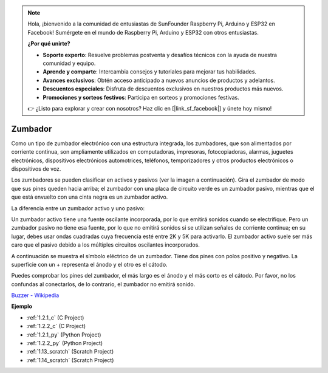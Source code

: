 .. note::

    Hola, ¡bienvenido a la comunidad de entusiastas de SunFounder Raspberry Pi, Arduino y ESP32 en Facebook! Sumérgete en el mundo de Raspberry Pi, Arduino y ESP32 con otros entusiastas.

    **¿Por qué unirte?**

    - **Soporte experto**: Resuelve problemas postventa y desafíos técnicos con la ayuda de nuestra comunidad y equipo.
    - **Aprende y comparte**: Intercambia consejos y tutoriales para mejorar tus habilidades.
    - **Avances exclusivos**: Obtén acceso anticipado a nuevos anuncios de productos y adelantos.
    - **Descuentos especiales**: Disfruta de descuentos exclusivos en nuestros productos más nuevos.
    - **Promociones y sorteos festivos**: Participa en sorteos y promociones festivas.

    👉 ¿Listo para explorar y crear con nosotros? Haz clic en [|link_sf_facebook|] y únete hoy mismo!

.. _cpn_buzzer:

Zumbador
============

.. image:: img/buzzer.png
    :width: 600

Como un tipo de zumbador electrónico con una estructura integrada, los zumbadores, que son alimentados por corriente continua, son ampliamente utilizados en computadoras, impresoras, fotocopiadoras, alarmas, juguetes electrónicos, dispositivos electrónicos automotrices, teléfonos, temporizadores y otros productos electrónicos o dispositivos de voz.

Los zumbadores se pueden clasificar en activos y pasivos (ver la imagen a continuación). Gira el zumbador de modo que sus pines queden hacia arriba; el zumbador con una placa de circuito verde es un zumbador pasivo, mientras que el que está envuelto con una cinta negra es un zumbador activo.

La diferencia entre un zumbador activo y uno pasivo:

Un zumbador activo tiene una fuente oscilante incorporada, por lo que emitirá sonidos cuando se electrifique. Pero un zumbador pasivo no tiene esa fuente, por lo que no emitirá sonidos si se utilizan señales de corriente continua; en su lugar, debes usar ondas cuadradas cuya frecuencia esté entre 2K y 5K para activarlo. El zumbador activo suele ser más caro que el pasivo debido a los múltiples circuitos oscilantes incorporados.

A continuación se muestra el símbolo eléctrico de un zumbador. Tiene dos pines con polos positivo y negativo. La superficie con un + representa el ánodo y el otro es el cátodo.

.. image:: img/buzzer_symbol.png
    :width: 150

Puedes comprobar los pines del zumbador, el más largo es el ánodo y el más corto es el cátodo. Por favor, no los confundas al conectarlos, de lo contrario, el zumbador no emitirá sonido.

`Buzzer - Wikipedia <https://en.wikipedia.org/wiki/Buzzer>`_

**Ejemplo**

* :ref:`1.2.1_c` (C Project)
* :ref:`1.2.2_c` (C Project)
* :ref:`1.2.1_py` (Python Project)
* :ref:`1.2.2_py` (Python Project)
* :ref:`1.13_scratch` (Scratch Project)
* :ref:`1.14_scratch` (Scratch Project)

